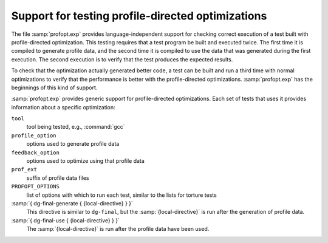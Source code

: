 ..
  Copyright 1988-2022 Free Software Foundation, Inc.
  This is part of the GCC manual.
  For copying conditions, see the GPL license file

.. _profopt-testing:

Support for testing profile-directed optimizations
**************************************************

The file :samp:`profopt.exp` provides language-independent support for
checking correct execution of a test built with profile-directed
optimization.  This testing requires that a test program be built and
executed twice.  The first time it is compiled to generate profile
data, and the second time it is compiled to use the data that was
generated during the first execution.  The second execution is to
verify that the test produces the expected results.

To check that the optimization actually generated better code, a
test can be built and run a third time with normal optimizations to
verify that the performance is better with the profile-directed
optimizations.  :samp:`profopt.exp` has the beginnings of this kind
of support.

:samp:`profopt.exp` provides generic support for profile-directed
optimizations.  Each set of tests that uses it provides information
about a specific optimization:

``tool``
  tool being tested, e.g., :command:`gcc`

``profile_option``
  options used to generate profile data

``feedback_option``
  options used to optimize using that profile data

``prof_ext``
  suffix of profile data files

``PROFOPT_OPTIONS``
  list of options with which to run each test, similar to the lists for
  torture tests

:samp:`{ dg-final-generate { {local-directive} } }`
  This directive is similar to ``dg-final``, but the
  :samp:`{local-directive}` is run after the generation of profile data.

:samp:`{ dg-final-use { {local-directive} } }`
  The :samp:`{local-directive}` is run after the profile data have been
  used.


